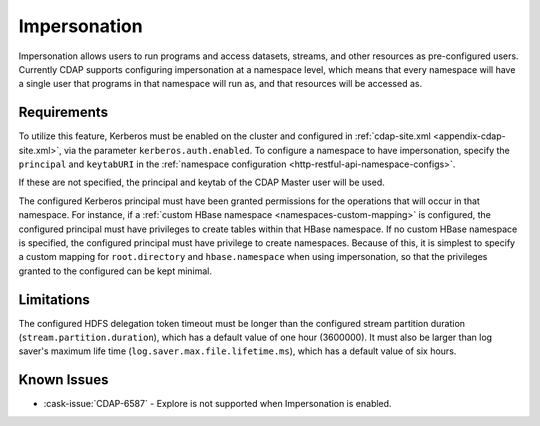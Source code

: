 .. meta::
    :author: Cask Data, Inc.
    :copyright: Copyright © 2016 Cask Data, Inc.

.. _admin-impersonation:

=============
Impersonation
=============

Impersonation allows users to run programs and access datasets, streams, and other
resources as pre-configured users. Currently CDAP supports configuring impersonation
at a namespace level, which means that every namespace will have a single user that
programs in that namespace will run as, and that resources will be accessed as.

Requirements
============
To utilize this feature, Kerberos must be enabled on the cluster and configured in
:ref:`cdap-site.xml <appendix-cdap-site.xml>`, via the parameter ``kerberos.auth.enabled``.
To configure a namespace to have impersonation, specify the ``principal`` and
``keytabURI`` in the :ref:`namespace configuration <http-restful-api-namespace-configs>`.

If these are not specified, the principal and keytab of the CDAP Master user will be used.

The configured Kerberos principal must have been granted permissions for the operations
that will occur in that namespace. For instance, if
a :ref:`custom HBase namespace <namespaces-custom-mapping>` is configured, the configured
principal must have privileges to create tables within that HBase namespace. If no
custom HBase namespace is specified, the configured principal must have privilege to
create namespaces.
Because of this, it is simplest to specify a custom mapping for ``root.directory`` and
``hbase.namespace`` when using impersonation, so that the privileges granted to the
configured can be kept minimal.


Limitations
===========
The configured HDFS delegation token timeout must be longer than the configured stream
partition duration (``stream.partition.duration``), which has a default value of
one hour (3600000). It must also be larger than log saver's maximum
life time (``log.saver.max.file.lifetime.ms``), which has a default value of six hours.

Known Issues
============
- :cask-issue:`CDAP-6587` - Explore is not supported when Impersonation is enabled.
